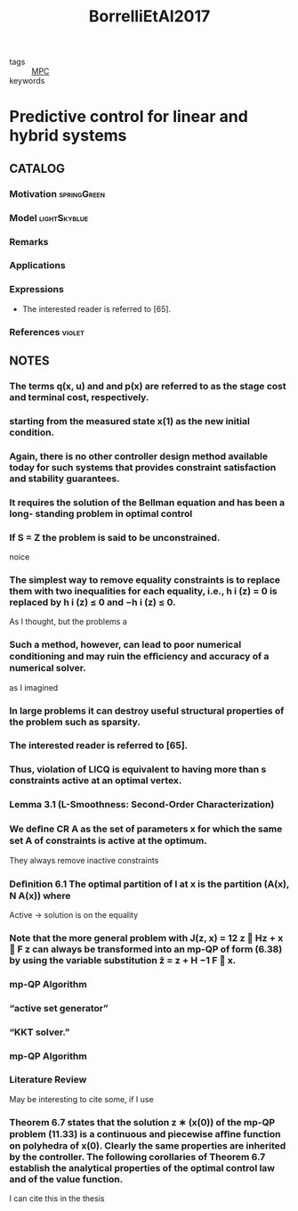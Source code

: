 :PROPERTIES:
:ID:       1d5f154e-4b59-40e1-9372-d1665c2ee34f
:ROAM_REFS: cite:BorrelliEtAl2017
:END:
#+title: BorrelliEtAl2017
- tags :: [[id:adbf20b1-1a2d-4c90-9a66-2f236db55322][MPC]]
- keywords ::

* Predictive control for linear and hybrid systems
:PROPERTIES:
:Custom_ID: BorrelliEtAl2017
:URL:
:AUTHOR: Borrelli, F., Bemporad, A., & Morari, M.
:NOTER_DOCUMENT: ~/docsThese/bibliography/BorrelliEtAl2017.pdf
:END:

** CATALOG

*** Motivation :springGreen:
*** Model :lightSkyblue:
*** Remarks
*** Applications
*** Expressions
- The interested reader is referred to [65].
*** References :violet:

** NOTES


*** The terms q(x, u) and and p(x) are referred to as the stage cost and terminal cost, respectively.
:PROPERTIES:
:NOTER_PAGE: [[pdf:~/docsThese/bibliography/BorrelliEtAl2017.pdf::13++0.00;;annot-13-0]]
:ID:       ~/docsThese/bibliography/BorrelliEtAl2017.pdf-annot-13-0
:END:

*** starting from the measured state x(1) as the new initial condition.
:PROPERTIES:
:NOTER_PAGE: [[pdf:~/docsThese/bibliography/BorrelliEtAl2017.pdf::14++0.00;;annot-14-1]]
:ID:       ~/docsThese/bibliography/BorrelliEtAl2017.pdf-annot-14-1
:END:

*** Again, there is no other controller design method available today for such systems that provides constraint satisfaction and stability guarantees.
:PROPERTIES:
:NOTER_PAGE: [[pdf:~/docsThese/bibliography/BorrelliEtAl2017.pdf::14++1.25;;annot-14-2]]
:ID:       ~/docsThese/bibliography/BorrelliEtAl2017.pdf-annot-14-2
:END:

*** It requires the solution of the Bellman equation and has been a long- standing problem in optimal control
:PROPERTIES:
:NOTER_PAGE: [[pdf:~/docsThese/bibliography/BorrelliEtAl2017.pdf::14++5.31;;annot-14-3]]
:ID:       ~/docsThese/bibliography/BorrelliEtAl2017.pdf-annot-14-3
:END:

*** If S = Z the problem is said to be unconstrained.
:PROPERTIES:
:NOTER_PAGE: [[pdf:~/docsThese/bibliography/BorrelliEtAl2017.pdf::28++0.00;;annot-28-6]]
:ID:       ~/docsThese/bibliography/BorrelliEtAl2017.pdf-annot-28-6
:END:
noice

*** The simplest way to remove equality constraints is to replace them with two inequalities for each equality, i.e., h i (z) = 0 is replaced by h i (z) ≤ 0 and −h i (z) ≤ 0.
:PROPERTIES:
:NOTER_PAGE: [[pdf:~/docsThese/bibliography/BorrelliEtAl2017.pdf::29++7.89;;annot-29-4]]
:ID:       ~/docsThese/bibliography/BorrelliEtAl2017.pdf-annot-29-4
:END:
As I thought, but the problems a

*** Such a method, however, can lead to poor numerical conditioning and may ruin the eﬃciency and accuracy of a numerical solver.
:PROPERTIES:
:NOTER_PAGE: [[pdf:~/docsThese/bibliography/BorrelliEtAl2017.pdf::29++7.89;;annot-29-5]]
:ID:       ~/docsThese/bibliography/BorrelliEtAl2017.pdf-annot-29-5
:END:
as I imagined

*** In large problems it can destroy useful structural properties of the problem such as sparsity.
:PROPERTIES:
:NOTER_PAGE: [[pdf:~/docsThese/bibliography/BorrelliEtAl2017.pdf::30++0.00;;annot-30-1]]
:ID:       ~/docsThese/bibliography/BorrelliEtAl2017.pdf-annot-30-1
:END:

*** The interested reader is referred to [65].
:PROPERTIES:
:NOTER_PAGE: [[pdf:~/docsThese/bibliography/BorrelliEtAl2017.pdf::33++4.37;;annot-33-5]]
:ID:       ~/docsThese/bibliography/BorrelliEtAl2017.pdf-annot-33-5
:END:

*** Thus, violation of LICQ is equivalent to having more than s constraints active at an optimal vertex.
:PROPERTIES:
:NOTER_PAGE: [[pdf:~/docsThese/bibliography/BorrelliEtAl2017.pdf::47++5.62;;annot-47-18]]
:ID:       ~/docsThese/bibliography/BorrelliEtAl2017.pdf-annot-47-18
:END:

*** Lemma 3.1 (L-Smoothness: Second-Order Characterization)
:PROPERTIES:
:NOTER_PAGE: [[pdf:~/docsThese/bibliography/BorrelliEtAl2017.pdf::60++7.89;;annot-60-8]]
:ID:       ~/docsThese/bibliography/BorrelliEtAl2017.pdf-annot-60-8
:END:


*** We deﬁne CR A as the set of parameters x for which the same set A of constraints is active at the optimum.
:PROPERTIES:
:NOTER_PAGE: [[pdf:~/docsThese/bibliography/BorrelliEtAl2017.pdf::132++7.26;;annot-132-4]]
:ID:       ~/docsThese/bibliography/BorrelliEtAl2017.pdf-annot-132-4
:END:
They always remove inactive constraints

*** Deﬁnition 6.1 The optimal partition of I at x is the partition (A(x), N A(x)) where
:PROPERTIES:
:NOTER_PAGE: [[pdf:~/docsThese/bibliography/BorrelliEtAl2017.pdf::132++7.26;;annot-132-5]]
:ID:       ~/docsThese/bibliography/BorrelliEtAl2017.pdf-annot-132-5
:END:
Active \to solution is on the equality

*** Note that the more general problem with J(z, x) = 12 z  Hz + x  F z can always be transformed into an mp-QP of form (6.38) by using the variable substitution z̃ = z + H −1 F  x.
:PROPERTIES:
:NOTER_PAGE: [[pdf:~/docsThese/bibliography/BorrelliEtAl2017.pdf::149++5.15;;annot-149-19]]
:ID:       ~/docsThese/bibliography/BorrelliEtAl2017.pdf-annot-149-19
:END:

*** mp-QP Algorithm
:PROPERTIES:
:NOTER_PAGE: [[pdf:~/docsThese/bibliography/BorrelliEtAl2017.pdf::158++5.42;;annot-158-13]]
:ID:       ~/docsThese/bibliography/BorrelliEtAl2017.pdf-annot-158-13
:END:

*** “active set generator”
:PROPERTIES:
:NOTER_PAGE: [[pdf:~/docsThese/bibliography/BorrelliEtAl2017.pdf::158++5.42;;annot-158-14]]
:ID:       ~/docsThese/bibliography/BorrelliEtAl2017.pdf-annot-158-14
:END:

*** “KKT solver.”
:PROPERTIES:
:NOTER_PAGE: [[pdf:~/docsThese/bibliography/BorrelliEtAl2017.pdf::158++5.42;;annot-158-15]]
:ID:       ~/docsThese/bibliography/BorrelliEtAl2017.pdf-annot-158-15
:END:

*** mp-QP Algorithm
:PROPERTIES:
:NOTER_PAGE: [[pdf:~/docsThese/bibliography/BorrelliEtAl2017.pdf::159++0.00;;annot-159-29]]
:ID:       ~/docsThese/bibliography/BorrelliEtAl2017.pdf-annot-159-29
:END:


*** Literature Review
:PROPERTIES:
:NOTER_PAGE: [[pdf:~/docsThese/bibliography/BorrelliEtAl2017.pdf::166++3.96;;annot-166-29]]
:ID:       ~/docsThese/bibliography/BorrelliEtAl2017.pdf-annot-166-29
:END:
May be interesting to cite some, if I use

*** Theorem 6.7 states that the solution z ∗ (x(0)) of the mp-QP problem (11.33) is a continuous and piecewise aﬃne function on polyhedra of x(0). Clearly the same properties are inherited by the controller. The following corollaries of Theorem 6.7 establish the analytical properties of the optimal control law and of the value function.
:PROPERTIES:
:NOTER_PAGE: [[pdf:~/docsThese/bibliography/BorrelliEtAl2017.pdf::244++0.00;;annot-244-27]]
:ID:       ~/docsThese/bibliography/BorrelliEtAl2017.pdf-annot-244-27
:END:
I can cite this in the thesis
